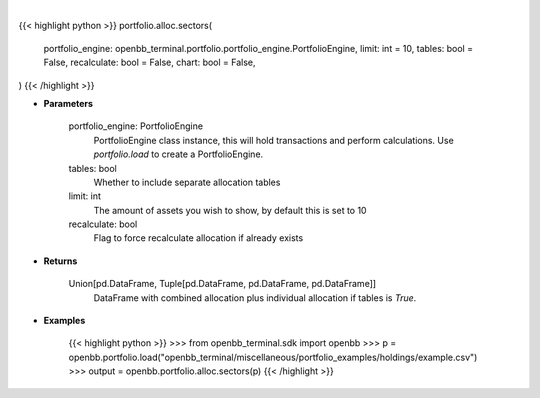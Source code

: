 .. role:: python(code)
    :language: python
    :class: highlight

|

.. raw:: html

    <h3>
    > Getting data
    </h3>

{{< highlight python >}}
portfolio.alloc.sectors(
    portfolio_engine: openbb_terminal.portfolio.portfolio_engine.PortfolioEngine,
    limit: int = 10,
    tables: bool = False,
    recalculate: bool = False,
    chart: bool = False,
)
{{< /highlight >}}

.. raw:: html

    <p>
    Display portfolio sector allocation compared to the benchmark
    </p>

* **Parameters**

    portfolio_engine: PortfolioEngine
        PortfolioEngine class instance, this will hold transactions and perform calculations.
        Use `portfolio.load` to create a PortfolioEngine.
    tables: bool
        Whether to include separate allocation tables
    limit: int
        The amount of assets you wish to show, by default this is set to 10
    recalculate: bool
        Flag to force recalculate allocation if already exists

* **Returns**

    Union[pd.DataFrame, Tuple[pd.DataFrame, pd.DataFrame, pd.DataFrame]]
        DataFrame with combined allocation plus individual allocation if tables is `True`.

* **Examples**

    {{< highlight python >}}
    >>> from openbb_terminal.sdk import openbb
    >>> p = openbb.portfolio.load("openbb_terminal/miscellaneous/portfolio_examples/holdings/example.csv")
    >>> output = openbb.portfolio.alloc.sectors(p)
    {{< /highlight >}}
